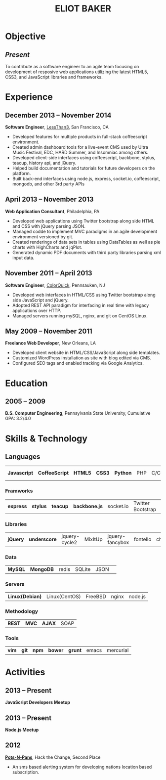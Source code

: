 #+OPTIONS: toc:nil H:10
#+LATEX_HEADER: \def \email {eliotbaker@gmail.com}
#+LATEX_HEADER: \def \phone {215.740.1960}
#+LATEX_HEADER: \def \url {http://eliotbaker.com}
#+LaTeX_HEADER: \usepackage{mycv}
#+LaTeX_CLASS_OPTIONS: [10pt]

#+TITLE: ELIOT BAKER

* Objective
** /Present/
   To contribute as a software engineer to an agile team focusing on
   development of resposive web applications utilizing the latest HTML5,
   CSS3, and JavaScript libraries and frameworks.
* Experience
** December 2013 -- November 2014
   *Software Engineer*, [[http://lessthan3.com][LessThan3]], San Francisco, CA
   - Developed features for multiple products in full-stack coffeescript environment. 
   - Created admin dashboard tools for a live-event CMS used by Ultra Music Festival, EDC, HARD Summer, and Insomniac among others.
   - Developed client-side interfaces using coffeescript, backbone, stylus, teacup, history api, and jQuery.
   - Helped build documentation and tutorials for future developers on the platform.
   - Built back-end interfaces using node.js, express, socket.io, coffeescript, mongodb, and other 3rd party APIs

** April 2013 -- November 2013
   *Web Application Consultant*, Philadelphia, PA
   - Developed web applications using Twitter bootstrap along side
     HTML and CSS with jQuery parsing JSON.
   - Managed codde to implement MVC paradigms in an agile development environment versioned by git.
   - Created renderings of data sets in tables using DataTables as well as pie charts with HighCharts and jqPlot.
   - Generated dynamic PDF documents with third party libraries parsing xml input data.

** November 2011 -- April 2013
   *Software Engineer*, [[http://colorquick.com][ColorQuick]], Pennsauken, NJ
   - Developed web interfaces in HTML/CSS using Twitter bootstrap
     along side JavaScript and jQuery.
   - Adopted REST API paradigm for interfacing in real time with legacy applications over HTTP.
   - Managed servers running mySQL, nginx, and git on CentOS Linux.

** May 2009 -- November 2011
   *Freelance Web Developer*, New Orleans, LA
   - Developed client website in HTML/CSS/JavaScript along side
     templates.
   - Customized WordPress installation as site with blog edited via CMS.
   - Configured SEO tags and enabled tracking via Google Analytics.

* Education
** 2005 -- 2009
   *B.S. Computer Engineering*, Pennsylvania State University, Cumulative GPA: 3.2/4.0

* Skills & Technology
** Languages
   |  *Javascript* | *CoffeeScript* | *HTML5* | *CSS3* | *Python* | PHP | C/C++ | Objective-C | Erlang |
*** Framworks
    | *express* | *stylus* | *teacup* | *backbone.js* | socket.io | Twitter Bootstrap| Flask (python)|
*** Libraries
    | *jQuery* | *underscore* | jquery-cycle2 | MixItUp | jquery-fancybox | fontello | chosen |
*** Data
    | *MySQL* | *MongoDB* | redis | SQLite | JSON | 
*** Servers
    | *Linux(Debian)* | Linux(CentOS) | FreeBSD | nginx | node.js |
*** Methodology
    | *REST* | *MVC* | *AJAX* | SOAP |
*** Tools
    | *vim* | *git* | *npm* | *bower* | *grunt* | emacs | mercurial |


* Activities
** 2013 -- Present
   *JavaScript Developers Meetup*
** 2013 -- Present
   *Node.js Meetup*
** 2012
   *[[https://github.com/gcs272/Pots-Pans][Pots-N-Pans]]*, Hack the Change, Second Place
   - An sms based alerting system for developing nations location based subscription.
